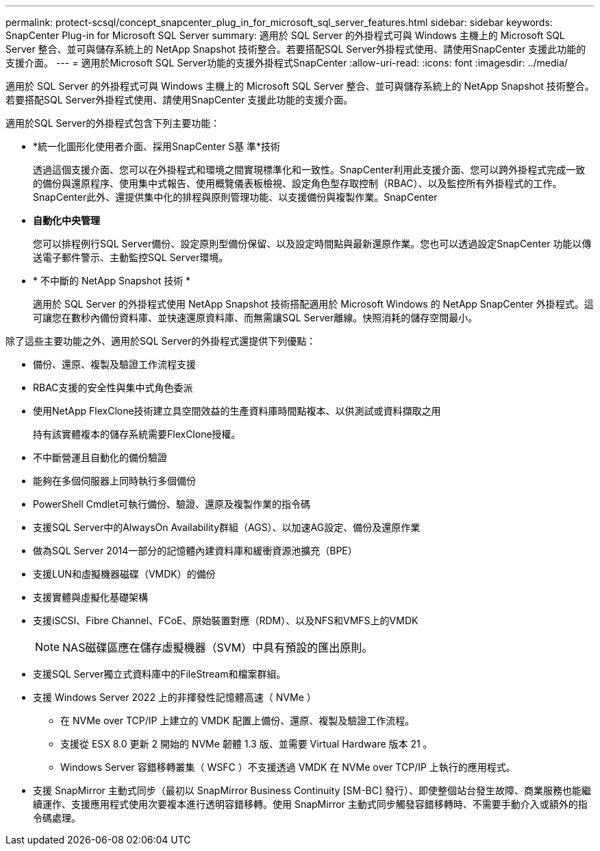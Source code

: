 ---
permalink: protect-scsql/concept_snapcenter_plug_in_for_microsoft_sql_server_features.html 
sidebar: sidebar 
keywords: SnapCenter Plug-in for Microsoft SQL Server 
summary: 適用於 SQL Server 的外掛程式可與 Windows 主機上的 Microsoft SQL Server 整合、並可與儲存系統上的 NetApp Snapshot 技術整合。若要搭配SQL Server外掛程式使用、請使用SnapCenter 支援此功能的支援介面。 
---
= 適用於Microsoft SQL Server功能的支援外掛程式SnapCenter
:allow-uri-read: 
:icons: font
:imagesdir: ../media/


[role="lead"]
適用於 SQL Server 的外掛程式可與 Windows 主機上的 Microsoft SQL Server 整合、並可與儲存系統上的 NetApp Snapshot 技術整合。若要搭配SQL Server外掛程式使用、請使用SnapCenter 支援此功能的支援介面。

適用於SQL Server的外掛程式包含下列主要功能：

* *統一化圖形化使用者介面、採用SnapCenter S基 準*技術
+
透過這個支援介面、您可以在外掛程式和環境之間實現標準化和一致性。SnapCenter利用此支援介面、您可以跨外掛程式完成一致的備份與還原程序、使用集中式報告、使用概覽儀表板檢視、設定角色型存取控制（RBAC）、以及監控所有外掛程式的工作。SnapCenter此外、還提供集中化的排程與原則管理功能、以支援備份與複製作業。SnapCenter

* *自動化中央管理*
+
您可以排程例行SQL Server備份、設定原則型備份保留、以及設定時間點與最新還原作業。您也可以透過設定SnapCenter 功能以傳送電子郵件警示、主動監控SQL Server環境。

* * 不中斷的 NetApp Snapshot 技術 *
+
適用於 SQL Server 的外掛程式使用 NetApp Snapshot 技術搭配適用於 Microsoft Windows 的 NetApp SnapCenter 外掛程式。這可讓您在數秒內備份資料庫、並快速還原資料庫、而無需讓SQL Server離線。快照消耗的儲存空間最小。



除了這些主要功能之外、適用於SQL Server的外掛程式還提供下列優點：

* 備份、還原、複製及驗證工作流程支援
* RBAC支援的安全性與集中式角色委派
* 使用NetApp FlexClone技術建立具空間效益的生產資料庫時間點複本、以供測試或資料擷取之用
+
持有該實體複本的儲存系統需要FlexClone授權。

* 不中斷營運且自動化的備份驗證
* 能夠在多個伺服器上同時執行多個備份
* PowerShell Cmdlet可執行備份、驗證、還原及複製作業的指令碼
* 支援SQL Server中的AlwaysOn Availability群組（AGS）、以加速AG設定、備份及還原作業
* 做為SQL Server 2014一部分的記憶體內建資料庫和緩衝資源池擴充（BPE）
* 支援LUN和虛擬機器磁碟（VMDK）的備份
* 支援實體與虛擬化基礎架構
* 支援iSCSI、Fibre Channel、FCoE、原始裝置對應（RDM）、以及NFS和VMFS上的VMDK
+

NOTE: NAS磁碟區應在儲存虛擬機器（SVM）中具有預設的匯出原則。

* 支援SQL Server獨立式資料庫中的FileStream和檔案群組。
* 支援 Windows Server 2022 上的非揮發性記憶體高速（ NVMe ）
+
** 在 NVMe over TCP/IP 上建立的 VMDK 配置上備份、還原、複製及驗證工作流程。
** 支援從 ESX 8.0 更新 2 開始的 NVMe 韌體 1.3 版、並需要 Virtual Hardware 版本 21 。
** Windows Server 容錯移轉叢集（ WSFC ）不支援透過 VMDK 在 NVMe over TCP/IP 上執行的應用程式。


* 支援 SnapMirror 主動式同步（最初以 SnapMirror Business Continuity [SM-BC] 發行）、即使整個站台發生故障、商業服務也能繼續運作、支援應用程式使用次要複本進行透明容錯移轉。使用 SnapMirror 主動式同步觸發容錯移轉時、不需要手動介入或額外的指令碼處理。

